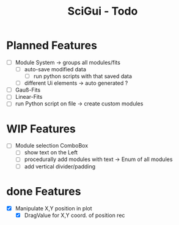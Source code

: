 #+TITLE: SciGui - Todo

* Planned Features
  - [ ] Module System -> groups all modules/fits
    - [ ] auto-save modified data
      - [ ] run python scripts with that saved data
    - [ ] different Ui elements -> auto generated ?
  - [ ] Gauß-Fits
  - [ ] Linear-Fits
  - [ ] run Python script on file -> create custom modules

* WIP Features
  - [ ] Module selection ComboBox
    - [ ] show text on the Left
    - [ ] procedurally add modules with text -> Enum of all modules
    - [ ] add vertical divider/padding

* done Features
  - [X] Manipulate X,Y position in plot
    - [X] DragValue for X,Y coord. of position rec
